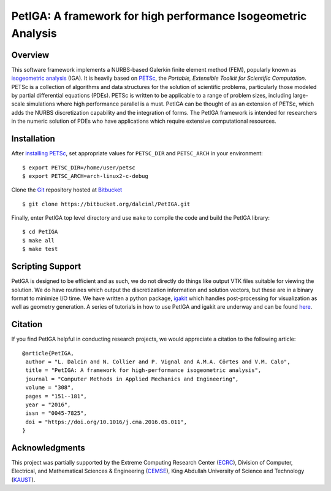 PetIGA: A framework for high performance Isogeometric Analysis
==============================================================


Overview
--------

This software framework implements a NURBS-based Galerkin finite
element method (FEM), popularly known as `isogeometric analysis
<http://wikipedia.org/wiki/Isogeometric_analysis>`_ (IGA). It is
heavily based on `PETSc <http://www.mcs.anl.gov/petsc/>`_, the
*Portable, Extensible Toolkit for Scientific Computation*. PETSc is a
collection of algorithms and data structures for the solution of
scientific problems, particularly those modeled by partial
differential equations (PDEs). PETSc is written to be applicable to a
range of problem sizes, including large-scale simulations where high
performance parallel is a must. PetIGA can be thought of as an
extension of PETSc, which adds the NURBS discretization capability and
the integration of forms. The PetIGA framework is intended for
researchers in the numeric solution of PDEs who have applications
which require extensive computational resources.


Installation
------------

After `installing PETSc
<http://www.mcs.anl.gov/petsc/documentation/installation.html>`_,
set appropriate values for ``PETSC_DIR`` and ``PETSC_ARCH`` in your
environment::

  $ export PETSC_DIR=/home/user/petsc
  $ export PETSC_ARCH=arch-linux2-c-debug

Clone the `Git <http://git-scm.com/>`_ repository
hosted at `Bitbucket <https://bitbucket.org/dalcinl/petiga>`_ ::

  $ git clone https://bitbucket.org/dalcinl/PetIGA.git

Finally, enter PetIGA top level directory and use ``make`` to compile
the code and build the PetIGA library::

  $ cd PetIGA
  $ make all
  $ make test


Scripting Support
-----------------

PetIGA is designed to be efficient and as such, we do not directly do
things like output VTK files suitable for viewing the solution. We do
have routines which output the discretization information and solution
vectors, but these are in a binary format to minimize I/O time. We
have written a python package, `igakit
<https://bitbucket.org/dalcinl/igakit>`_ which handles post-processing
for visualization as well as geometry generation. A series of
tutorials in how to use PetIGA and igakit are underway and can be
found `here <https://petiga-igakit.readthedocs.org>`_.


Citation
--------

If you find PetIGA helpful in conducting research projects, we would
appreciate a citation to the following article::

  @article{PetIGA,
   author = "L. Dalcin and N. Collier and P. Vignal and A.M.A. Côrtes and V.M. Calo",
   title = "PetIGA: A framework for high-performance isogeometric analysis",
   journal = "Computer Methods in Applied Mechanics and Engineering",
   volume = "308",
   pages = "151--181",
   year = "2016",
   issn = "0045-7825",
   doi = "https://doi.org/10.1016/j.cma.2016.05.011",
  }


Acknowledgments
---------------

This project was partially supported by the
Extreme Computing Research Center
(`ECRC <https://cemse.kaust.edu.sa/ecrc>`_),
Division of Computer, Electrical, and
Mathematical Sciences & Engineering
(`CEMSE <https://cemse.kaust.edu.sa>`_),
King Abdullah University of Science and Technology
(`KAUST <http://www.kaust.edu.sa>`_).
